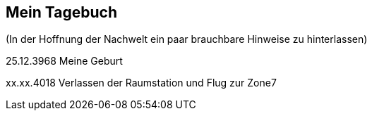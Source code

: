 ## Mein Tagebuch
(In der Hoffnung der Nachwelt ein paar brauchbare Hinweise zu hinterlassen)

25.12.3968 Meine Geburt

xx.xx.4018 Verlassen der Raumstation und Flug zur Zone7
[xref:zone7/AbschiedFloridaArklab.adoc[Heute ist die Zukunft von gestern]]
[xref:zone7/Anreise.adoc[Anreise]]
[xref:zone7/MyHome.adoc[Mein neues Heim]]
